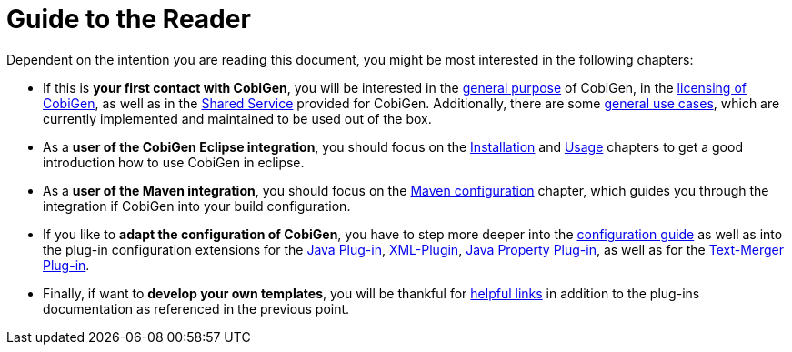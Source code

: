 = Guide to the Reader

Dependent on the intention you are reading this document, you might be most interested in the following chapters:

* If this is *your first contact with CobiGen*, you will be interested in the link:home[general purpose] of CobiGen, in the link:mgmt_license-agreement[licensing of CobiGen], as well as in the link:mgmt_shared-service[Shared Service] provided for CobiGen. Additionally, there are some link:cobigen-usecases[general use cases], which are currently implemented and maintained to be used out of the box.

* As a **user of the CobiGen Eclipse integration**, you should focus on the link:cobigen-eclipse_installation[Installation] and link:cobigen-eclipse_usage[Usage] chapters to get a good introduction how to use CobiGen in eclipse.
* As a **user of the Maven integration**, you should focus on the link:cobigen-maven_configuration[Maven configuration] chapter, which guides you through the integration if CobiGen into your build configuration.

* If you like to *adapt the configuration of CobiGen*, you have to step more deeper into the link:cobigen-core_configuration[configuration guide] as well as into the plug-in configuration extensions for the link:cobigen-javaplugin[Java Plug-in], link:cobigen-xmlplugin[XML-Plugin], link:cobigen-propertyplugin[Java Property Plug-in], as well as for the link:cobigen-textmerger[Text-Merger Plug-in].

* Finally, if want to *develop your own templates*, you will be thankful for link:cobigen-templates_helpful-links[helpful links] in addition to the plug-ins documentation as referenced in the previous point.